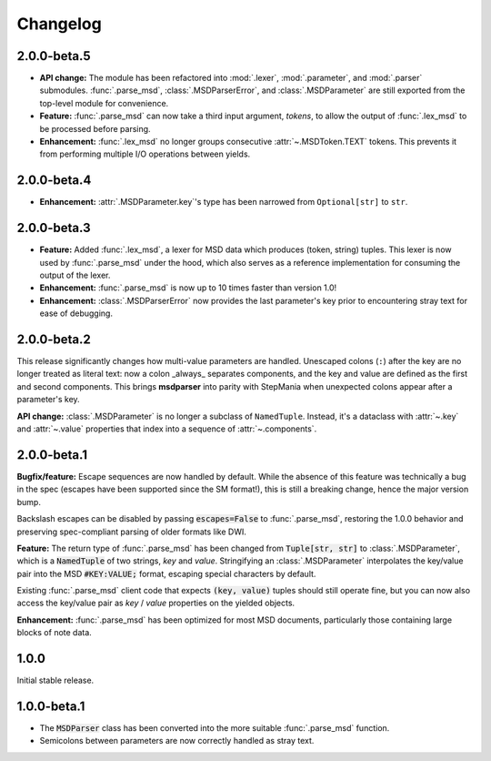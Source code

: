 Changelog
---------

2.0.0-beta.5
~~~~~~~~~~~~

* **API change:** The module has been refactored into :mod:`.lexer`, :mod:`.parameter`, and
  :mod:`.parser` submodules. :func:`.parse_msd`, :class:`.MSDParserError`, and
  :class:`.MSDParameter` are still exported from the top-level module for convenience.
* **Feature:** :func:`.parse_msd` can now take a third input argument, `tokens`, to allow
  the output of :func:`.lex_msd` to be processed before parsing.
* **Enhancement:** :func:`.lex_msd` no longer groups consecutive :attr:`~.MSDToken.TEXT`
  tokens. This prevents it from performing multiple I/O operations between yields.

2.0.0-beta.4
~~~~~~~~~~~~

* **Enhancement:** :attr:`.MSDParameter.key`'s type has been narrowed from ``Optional[str]``
  to ``str``.

2.0.0-beta.3
~~~~~~~~~~~~

* **Feature:** Added :func:`.lex_msd`, a lexer for MSD data which produces (token, string)
  tuples. This lexer is now used by :func:`.parse_msd` under the hood, which also serves as a
  reference implementation for consuming the output of the lexer.
* **Enhancement:** :func:`.parse_msd` is now up to 10 times faster than version 1.0!
* **Enhancement:** :class:`.MSDParserError` now provides the last parameter's key prior to
  encountering stray text for ease of debugging.

2.0.0-beta.2
~~~~~~~~~~~~

This release significantly changes how multi-value parameters are handled. Unescaped colons
(``:``) after the key are no longer treated as literal text: now a colon _always_ separates
components, and the key and value are defined as the first and second components. This
brings **msdparser** into parity with StepMania when unexpected colons appear after a
parameter's key.

**API change:** :class:`.MSDParameter` is no longer a subclass of ``NamedTuple``. Instead,
it's a dataclass with :attr:`~.key` and :attr:`~.value` properties that index into a sequence
of :attr:`~.components`.

2.0.0-beta.1
~~~~~~~~~~~~

**Bugfix/feature:** Escape sequences are now handled by default. While the
absence of this feature was technically a bug in the spec (escapes have been
supported since the SM format!), this is still a breaking change, hence the
major version bump.

Backslash escapes can be disabled by passing :code:`escapes=False` to :func:`.parse_msd`,
restoring the 1.0.0 behavior and preserving spec-compliant parsing of older
formats like DWI.

**Feature:** The return type of :func:`.parse_msd` has been changed from 
:code:`Tuple[str, str]` to :class:`.MSDParameter`, which is a :code:`NamedTuple` of two strings, 
`key` and `value`. Stringifying an :class:`.MSDParameter` interpolates the key/value 
pair into the MSD :code:`#KEY:VALUE;` format, escaping special characters by default.

Existing :func:`.parse_msd` client code that expects :code:`(key, value)` tuples should 
still operate fine, but you can now also access the key/value pair as `key` / 
`value` properties on the yielded objects.

**Enhancement:** :func:`.parse_msd` has been optimized for most MSD documents,
particularly those containing large blocks of note data.

1.0.0
~~~~~

Initial stable release.

1.0.0-beta.1
~~~~~~~~~~~~

* The :code:`MSDParser` class has been converted into the more suitable :func:`.parse_msd` function.
* Semicolons between parameters are now correctly handled as stray text.
